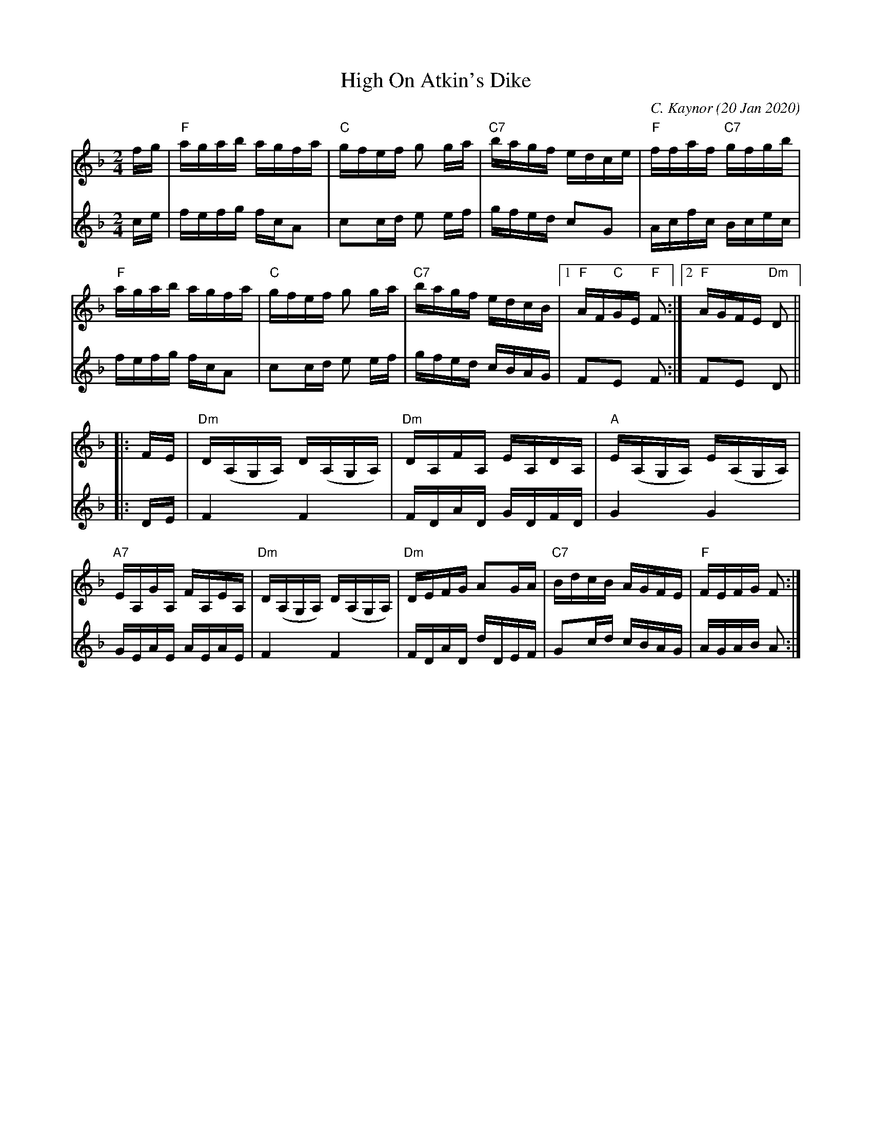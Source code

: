 X:1
T:High On Atkin's Dike
C:C. Kaynor (20 Jan 2020)
M:2/4
L:1/16
K:Dm
%Q:1/4=110
[V:1] fg | "F"agab agfa | "C"gfef g2 ga | "C7"bagf edce | "F"ffaf "C7"gfgb |
[V:2] ce | fefg fcA2 | c2cd e2 ef | gfed c2G2 | Acfc Bcec |
[V:1] "F"agab agfa | "C"gfef g2 ga | "C7"bagf edcB |1 "F"AF"C"GE "F"F2 :|2 "F"AGFE "Dm"D2 ||
[V:2] fefg fcA2 | c2cd e2 ef | gfed cBAG | F2E2 F2 :| F2E2 D2 ||
[V:1] |: FE | "Dm"D(A,G,A,) D(A,G,A,) | "Dm"DA,FA, EA,DA, | "A"E(A,G,A,) E(A,G,A,) |
[V:2] |: DE | F4F4 | FDAD GDFD | G4G4 |
[V:1] "A7"EA,GA, FA,EA, | "Dm"D(A,G,A,) D(A,G,A,) | "Dm"DEFG A2GA | "C7"BdcB AGFE | "F"FEFG F2 :|
[V:2] GEAE AEAE | F4F4 | FDAD dDEF | G2cd cBAG | AGAB A2 :|

